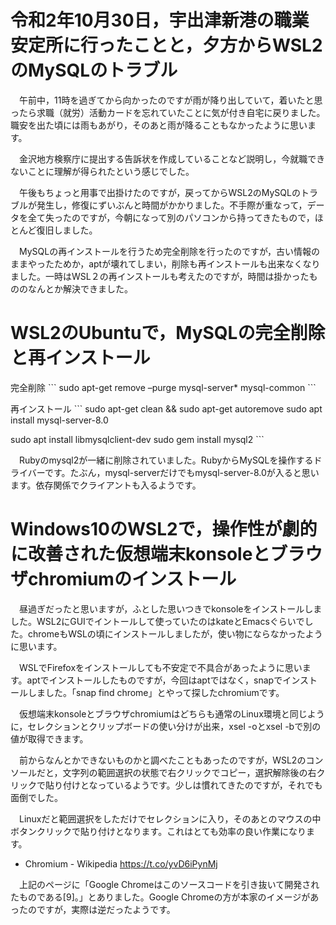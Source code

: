* 令和2年10月30日，宇出津新港の職業安定所に行ったことと，夕方からWSL2のMySQLのトラブル

　午前中，11時を過ぎてから向かったのですが雨が降り出していて，着いたと思ったら求職（就労）活動カードを忘れていたことに気が付き自宅に戻りました。職安を出た頃には雨もあがり，そのあと雨が降ることもなかったように思います。

　金沢地方検察庁に提出する告訴状を作成していることなど説明し，今就職できないことに理解が得られたという感じでした。

　午後もちょっと用事で出掛けたのですが，戻ってからWSL2のMySQLのトラブルが発生し，修復にずいぶんと時間がかかりました。不手際が重なって，データを全て失ったのですが，今朝になって別のパソコンから持ってきたもので，ほとんど復旧しました。

　MySQLの再インストールを行うため完全削除を行ったのですが，古い情報のままやったためか，aptが壊れてしまい，削除も再インストールも出来なくなりました。一時はWSL２の再インストールも考えたのですが，時間は掛かったもののなんとか解決できました。

* WSL2のUbuntuで，MySQLの完全削除と再インストール

完全削除
```
sudo apt-get remove --purge mysql-server* mysql-common
```

再インストール
```
sudo apt-get clean && sudo apt-get autoremove
sudo apt install mysql-server-8.0

sudo apt install libmysqlclient-dev
sudo gem install mysql2
```

　Rubyのmysql2が一緒に削除されていました。RubyからMySQLを操作するドライバーです。たぶん，mysql-serverだけでもmysql-server-8.0が入ると思います。依存関係でクライアントも入るようです。

* Windows10のWSL2で，操作性が劇的に改善された仮想端末konsoleとブラウザchromiumのインストール

　昼過ぎだったと思いますが，ふとした思いつきでkonsoleをインストールしました。WSL2にGUIでイントールして使っていたのはkateとEmacsぐらいでした。chromeもWSLの頃にインストールしましたが，使い物にならなかったように思います。

　WSLでFirefoxをインストールしても不安定で不具合があったように思います。aptでインストールしたものですが，今回はaptではなく，snapでインストールしました。「snap find chrome」とやって探したchromiumです。

　仮想端末konsoleとブラウザchromiumはどちらも通常のLinux環境と同じように，セレクションとクリップボードの使い分けが出来，xsel -oとxsel -bで別の値が取得できます。

　前からなんとかできないものかと調べたこともあったのですが，WSL2のコンソールだと，文字列の範囲選択の状態で右クリックでコピー，選択解除後の右クリックで貼り付けとなっているようです。少しは慣れてきたのですが，それでも面倒でした。

　Linuxだと範囲選択をしただけでセレクションに入り，そのあとのマウスの中ボタンクリックで貼り付けとなります。これはとても効率の良い作業になります。

 - Chromium - Wikipedia https://t.co/yvD6iPynMj

　上記のページに「Google Chromeはこのソースコードを引き抜いて開発されたものである[9]。」とありました。Google Chromeの方が本家のイメージがあったのですが，実際は逆だったようです。


